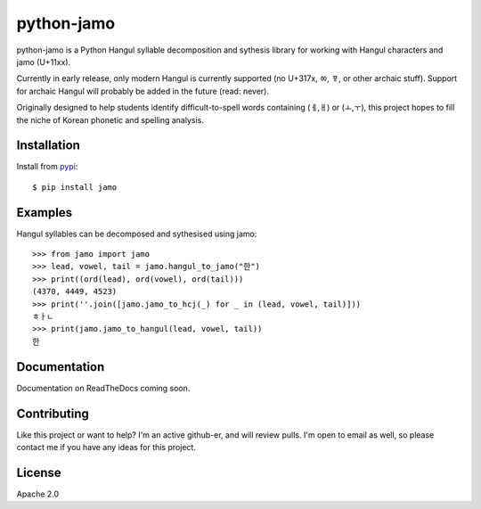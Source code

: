 python-jamo
===========

python-jamo is a Python Hangul syllable decomposition and sythesis library
for working with Hangul characters and jamo (U+11xx).

Currently in early release, only modern Hangul is currently supported
(no U+317x, ㆀ, ㆄ, or other archaic stuff).
Support for archaic Hangul will probably be added in the future (read: never).

Originally designed to help students identify difficult-to-spell words
containing (ㅔ,ㅐ) or (ㅗ,ㅜ), this project hopes to fill the niche of Korean
phonetic and spelling analysis.


Installation
------------

Install from `pypi <https://pypi.python.org/pypi/jamo>`_::

   $ pip install jamo


Examples
--------

Hangul syllables can be decomposed and sythesised using jamo::

   >>> from jamo import jamo
   >>> lead, vowel, tail = jamo.hangul_to_jamo("한")
   >>> print((ord(lead), ord(vowel), ord(tail)))
   (4370, 4449, 4523)
   >>> print(''.join([jamo.jamo_to_hcj(_) for _ in (lead, vowel, tail)]))
   ㅎㅏㄴ
   >>> print(jamo.jamo_to_hangul(lead, vowel, tail))
   한


Documentation
-------------

Documentation on ReadTheDocs coming soon.


Contributing
------------

Like this project or want to help? I'm an active github-er, and will review
pulls. I'm open to email as well, so please contact me if you have any ideas
for this project.


License
-------

Apache 2.0
